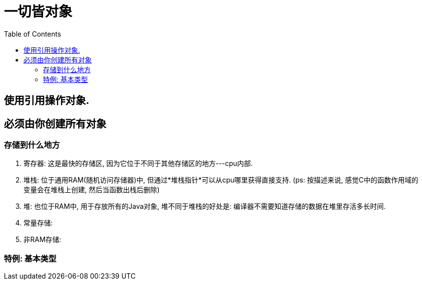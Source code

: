 = 一切皆对象
:toc:

== 使用引用操作对象.

== 必须由你创建所有对象

=== 存储到什么地方

. 寄存器: 这是最快的存储区, 因为它位于不同于其他存储区的地方---cpu内部.

. 堆栈: 位于通用RAM(随机访问存储器)中, 但通过*堆栈指针*可以从cpu哪里获得直接支持.
(ps: 按描述来说, 感觉C中的函数作用域的变量会在堆栈上创建, 然后当函数出栈后删除)

. 堆: 也位于RAM中, 用于存放所有的Java对象, 堆不同于堆栈的好处是: 编译器不需要知道存储的数据在堆里存活多长时间.
. 常量存储:
. 非RAM存储:

=== 特例: 基本类型
